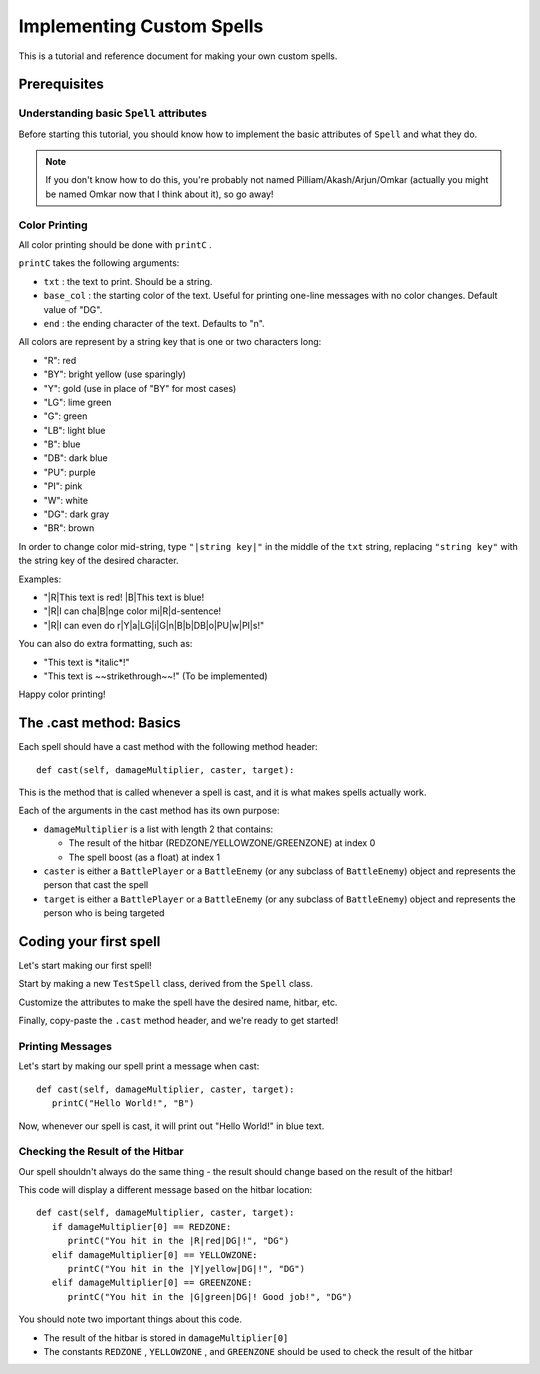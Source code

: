 Implementing Custom Spells
==========================

This is a tutorial and reference document for making your own custom spells.

Prerequisites
-------------

Understanding basic ``Spell`` attributes
~~~~~~~~~~~~~~~~~~~~~~~~~~~~~~~~~~~~~~~~

Before starting this tutorial, you should know how to implement the basic attributes of ``Spell`` and what they do.

.. note::

   If you don't know how to do this, you're probably not named Pilliam/Akash/Arjun/Omkar (actually you might be named Omkar now that I think about it), so go away!
 
Color Printing
~~~~~~~~~~~~~~

All color printing should be done with ``printC`` .

``printC`` takes the following arguments:

- ``txt`` : the text to print. Should be a string.
- ``base_col`` : the starting color of the text. Useful for printing one-line messages with no color changes. Default value of "DG".
- ``end`` : the ending character of the text. Defaults to "\n".
   
All colors are represent by a string key that is one or two characters long:

- "R":  red
- "BY": bright yellow (use sparingly)
- "Y":  gold (use in place of "BY" for most cases)
- "LG": lime green
- "G":  green
- "LB": light blue
- "B":  blue
- "DB": dark blue
- "PU": purple
- "PI": pink
- "W":  white
- "DG": dark gray
- "BR": brown

In order to change color mid-string, type ``"|string key|"`` in the middle of the ``txt`` string, replacing ``"string key"`` with the string key of the desired character.

Examples:

- "|R|This text is red! |B|This text is blue!
- "|R|I can cha|B|nge color mi|R|d-sentence!
- "|R|I can even do r|Y|a|LG|i|G|n|B|b|DB|o|PU|w|PI|s!"

You can also do extra formatting, such as:

- "This text is \*italic\*!"
- "This text is ~~strikethrough~~!" (To be implemented)

Happy color printing!

The .cast method: Basics
------------------------

Each spell should have a cast method with the following method header::

   def cast(self, damageMultiplier, caster, target):
 
This is the method that is called whenever a spell is cast, and it is what makes spells actually work.

Each of the arguments in the cast method has its own purpose:

- ``damageMultiplier`` is a list with length 2 that contains:

  - The result of the hitbar (REDZONE/YELLOWZONE/GREENZONE) at index 0
  - The spell boost (as a float) at index 1
 
- ``caster`` is either a ``BattlePlayer`` or a ``BattleEnemy`` (or any subclass of ``BattleEnemy``) object and represents the person that cast the spell
- ``target`` is either a ``BattlePlayer`` or a ``BattleEnemy`` (or any subclass of ``BattleEnemy``) object and represents the person who is being targeted

Coding your first spell
-----------------------

Let's start making our first spell!

Start by making a new ``TestSpell`` class, derived from the ``Spell`` class.

Customize the attributes to make the spell have the desired name, hitbar, etc.

Finally, copy-paste the ``.cast`` method header, and we're ready to get started!

Printing Messages
~~~~~~~~~~~~~~~~~

Let's start by making our spell print a message when cast::

   def cast(self, damageMultiplier, caster, target):
      printC("Hello World!", "B")
      
Now, whenever our spell is cast, it will print out "Hello World!" in blue text.

Checking the Result of the Hitbar
~~~~~~~~~~~~~~~~~~~~~~~~~~~~~~~~~

Our spell shouldn't always do the same thing - the result should change based on the result of the hitbar!

This code will display a different message based on the hitbar location::

   def cast(self, damageMultiplier, caster, target):
      if damageMultiplier[0] == REDZONE:
         printC("You hit in the |R|red|DG|!", "DG")
      elif damageMultiplier[0] == YELLOWZONE:
         printC("You hit in the |Y|yellow|DG|!", "DG")
      elif damageMultiplier[0] == GREENZONE:
         printC("You hit in the |G|green|DG|! Good job!", "DG")

You should note two important things about this code.

- The result of the hitbar is stored in ``damageMultiplier[0]``
- The constants ``REDZONE`` , ``YELLOWZONE`` , and ``GREENZONE`` should be used to check the result of the hitbar

